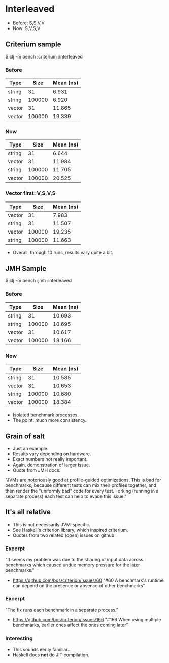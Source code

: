 






* Interleaved

- Before: S,S,V,V
- Now:    S,V,S,V

** Criterium sample

$ clj -m bench :criterium :interleaved

*** Before

| Type   |   Size | Mean (ns) |
|--------+--------+-----------|
| string |     31 |     6.931 |
| string | 100000 |     6.920 |  <--
| vector |     31 |    11.865 |
| vector | 100000 |    19.339 |

*** Now

| Type   |   Size | Mean (ns) |
|--------+--------+-----------|
| string |     31 |     6.644 |
| vector |     31 |    11.984 |  
| string | 100000 |    11.705 |  <--
| vector | 100000 |    20.525 |

*** Vector first: V,S,V,S

| Type   |   Size | Mean (ns) |
|--------+--------+-----------|
| vector |     31 |     7.983 |  <--
| string |     31 |    11.507 |
| vector | 100000 |    19.235 |
| string | 100000 |    11.663 |

- Overall, through 10 runs, results vary quite a bit.

** JMH Sample

$ clj -m bench :jmh :interleaved

*** Before

| Type   |   Size | Mean (ns) |
|--------+--------+-----------|
| string |     31 |    10.693 |
| string | 100000 |    10.695 |
| vector |     31 |    10.617 |
| vector | 100000 |    18.166 |

*** Now

| Type   |   Size | Mean (ns) |
|--------+--------+-----------|
| string |     31 |    10.585 |
| vector |     31 |    10.653 |
| string | 100000 |    10.680 |
| vector | 100000 |    18.384 |

- Isolated benchmark processes.
- The point: much more consistency.

** Grain of salt

- Just an example.
- Results vary depending on hardware.
- Exact numbers not really important.
- Again, demonstration of larger issue.
- Quote from JMH docs:

"JVMs are notoriously good at profile-guided optimizations. 
This is bad for benchmarks, because different tests can mix
their profiles together, and then render the "uniformly bad" 
code for every test. Forking (running in a separate process) 
each test can help to evade this issue."

** It's all relative

- This is not necessarily JVM-specific. 
- See Haskell's criterion library, which inspired criterium.
- Quotes from two related (open) issues on github:

*** Excerpt
  "It seems my problem was due to the sharing of input data 
across benchmarks which caused undue memory pressure for 
the later benchmarks."
- https://github.com/bos/criterion/issues/60
  "#60 A benchmark's runtime can depend
       on the presence or absence of other benchmarks"

*** Excerpt
  "The fix runs each benchmark in a separate process."
- https://github.com/bos/criterion/issues/166
  "#166 When using multiple benchmarks, earlier ones
        affect the ones coming later"

*** Interesting
- This sounds eerily familiar...
- Haskell does *not* do JIT compilation.


